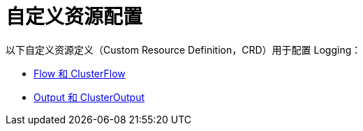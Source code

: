 = 自定义资源配置

以下自定义资源定义（Custom Resource Definition，CRD）用于配置 Logging：

* xref:../integrations-in-rancher/logging/custom-resource-configuration/flows-and-clusterflows.adoc[Flow 和 ClusterFlow]
* xref:../integrations-in-rancher/logging/custom-resource-configuration/outputs-and-clusteroutputs.adoc[Output 和 ClusterOutput]

